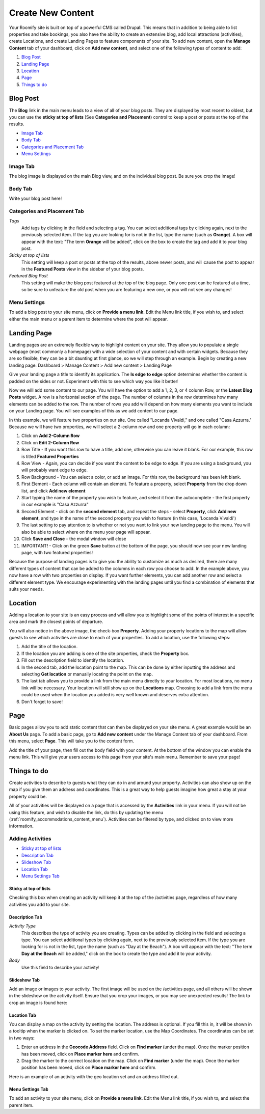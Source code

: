 .. _roomify_accommodations_content_new:

Create New Content
******************

Your Roomify site is built on top of a powerful CMS called Drupal.  This means that in addition to being able to list properties and take bookings, you also have the ability to create an extensive blog, add local attractions (activities), create Locations, and create Landing Pages to feature components of your site. To add new content, open the **Manage Content** tab of your dashboard, click on **Add new content**, and select one of the following types of content to add:

#. `Blog Post`_
#. `Landing Page`_
#. `Location`_
#. `Page`_
#. `Things to do`_

Blog Post
=========

The **Blog** link in the main menu leads to a view of all of your blog posts.  They are displayed by most recent to oldest, but you can use the **sticky at top of lists** (See **Categories and Placement**) control to keep a post or posts at the top of the results.

.. image:: images/blog.png
   :width: 700 px
   :align: center


+ `Image Tab`_
+ `Body Tab`_
+ `Categories and Placement Tab`_
+ `Menu Settings`_


Image Tab
+++++++++

The blog image is displayed on the main Blog view, and on the individual blog post.  Be sure you crop the image!

.. image:: images/blog_image.png
   :width: 700 px
   :align: center

Body Tab
++++++++

Write your blog post here!

Categories and Placement Tab
++++++++++++++++++++++++++++

*Tags*
	Add tags by clicking in the field and selecting a tag. You can select additional tags by clicking again, next to the previously selected item.  If the tag you are looking for is not in the list, type the name (such as **Orange**). A box will appear with the text: "The term **Orange** will be added", click on the box to create the tag and add it to your blog post.

*Sticky at top of lists*
	This setting will keep a post or posts at the top of the results, above newer posts, and will cause the post to appear in the **Featured Posts** view in the sidebar of your blog posts.


*Featured Blog Post*
	This setting will make the blog post featured at the top of the blog page.  Only one post can be featured at a time, so be sure to unfeature the old post when you are featuring a new one, or you will not see any changes!

Menu Settings
+++++++++++++

To add a blog post to your site menu, click on **Provide a menu link**.  Edit the Menu link title, if you wish to, and select either the main menu or a parent item to determine where the post will appear.

Landing Page
============

Landing pages are an extremely flexible way to highlight content on your site. They allow you to populate a single webpage (most commonly a homepage) with a wide selection of your content and with certain widgets. Because they are so flexible, they can be a bit daunting at first glance, so we will step through an example. Begin by creating a new landing page: Dashboard > Manage Content > Add new content > Landing Page

Give your landing page a title to identify its application. The **Is edge to edge** option determines whether the content is padded on the sides or not.  Experiment with this to see which way you like it better!

.. image:: images/landing_page.png
   :width: 700 px
   :align: center

Now we will add some content to our page.  You will have the option to add a 1, 2, 3, or 4 column Row, or the **Latest Blog Posts** widget. A row is a horizontal section of the page.  The number of columns in the row determines how many elements can be added to the row. The number of rows you add will depend on how many elements you want to include on your Landing page. You will see examples of this as we add content to our page.

In this example, we will feature two properties on our site. One called "Locanda Vivaldi," and one called "Casa Azzurra." Because we will have two properties, we will select a 2-column row and one property will go in each column:
 
1. Click on **Add 2-Column Row**
2. Click on **Edit 2-Column Row**
3. Row Title - If you want this row to have a title, add one, otherwise you can leave it blank. For our example, this row is titled **Featured Properties**
4. Row View - Again, you can decide if you want the content to be edge to edge.  If you are using a background, you will probably want edge to edge.
5. Row Background - You can select a color, or add an image.  For this row, the background has been left blank.
6. First Element - Each column will contain an element. To feature a property, select **Property** from the drop down list, and click **Add new element**
7. Start typing the name of the property you wish to feature, and select it from the autocomplete - the first property in our example is "Casa Azzurra"
8. Second Element - click on the **second element** tab, and repeat the steps - select **Property**, click **Add new element**, and type in the name of the second property you wish to feature (in this case, 'Locanda Vivaldi')
9. The last setting to pay attention to is whether or not you want to link your new landing page to the menu. You will also be able to select where on the menu your page will appear.
10. Click **Save and Close** - the modal window will close
11. IMPORTANT! - Click on the green **Save** button at the bottom of the page, you should now see your new landing page, with two featured properties!

Because the purpose of landing pages is to give you the ability to customize as much as desired, there are many different types of content that can be added to the columns in each row you choose to add. In the example above, you now have a row with two properties on display. If you want further elements, you can add another row and select a different element type. We encourage experimenting with the landing pages until you find a combination of elements that suits your needs.


Location
========

Adding a location to your site is an easy process and will allow you to highlight some of the points of interest in a specific area and mark the closest points of departure.

.. image:: images/add_location.png
   :width: 700 px
   :align: center

You will also notice in the above image, the check-box **Property**. Adding your property locations to the map will allow guests to see which activities are close to each of your properties. To add a location, use the following steps:

1. Add the title of the location.
2. If the location you are adding is one of the site properties, check the **Property** box.
3. Fill out the description field to identify the location.
4. In the second tab, add the location point to the map. This can be done by either inputting the address and selecting **Get location** or manually locating the point on the map.
5. The last tab allows you to provide a link from the main menu directly to your location. For most locations, no menu link will be necessary. Your location will still show up on the **Locations** map. Choosing to add a link from the menu could be used when the location you added is very well known and deserves extra attention.
6. Don't forget to save!


Page
====

Basic pages allow you to add static content that can then be displayed on your site menu. A great example would be an **About Us** page. To add a basic page, go to **Add new content** under the Manage Content tab of your dashboard. From this menu, select **Page**. This will take you to the content form.

.. image:: images/add_page.png
   :width: 700 px
   :align: center

Add the title of your page, then fill out the body field with your content. At the bottom of the window you can enable the menu link. This will give your users access to this page from your site's main menu. Remember to save your page!

Things to do
============

Create activities to describe to guests what they can do in and around your property. Activities can also show up on the map if you give them an address and coordinates. This is a great way to help guests imagine how great a stay at your property could be.

All of your activities will be displayed on a page that is accessed by the **Activities** link in your menu.  If you will not be using this feature, and wish to disable the link, do this by updating the menu (:ref:`roomify_accommodations_content_menu`).  Activities can be filtered by type, and clicked on to view more information.

.. image:: images/activities.png
   :width: 700 px
   :align: center

Adding Activities
+++++++++++++++++

+ `Sticky at top of lists`_
+ `Description Tab`_
+ `Slideshow Tab`_
+ `Location Tab`_
+ `Menu Settings Tab`_

Sticky at top of lists
______________________

Checking this box when creating an activity will keep it at the top of the /activities page, regardless of how many activities you add to your site.


Description Tab
_______________

*Activity Type*
	This describes the type of activity you are creating. Types can be added by clicking in the field and selecting a type. You can select additional types by clicking again, next to the previously selected item.  If the type you are looking for is not in the list, type the name (such as "Day at the Beach"). A box will appear with the text: "The term **Day at the Beach** will be added," click on the box to create the type and add it to your activity.

*Body*
	Use this field to describe your activity!


Slideshow Tab
_____________

Add an image or images to your activity.  The first image will be used on the /activities page, and all others will be shown in the slideshow on the activity itself. Ensure that you crop your images, or you may see unexpected results!  The link to crop an image is found here:

.. image:: images/image_crops.png
   :width: 700 px
   :align: center


Location Tab
____________

You can display a map on the activity by setting the location. The address is optional.  If you fill this in, it will be shown in a tooltip when the marker is clicked on.  To set the marker location, use the Map Coordinates.  The coordinates can be set in two ways:

#. Enter an address in the **Geocode Address** field.  Click on **Find marker** (under the map). Once the marker position has been moved, click on **Place marker here** and confirm.
#. Drag the marker to the correct location on the map. Click on **Find marker** (under the map). Once the marker position has been moved, click on **Place marker here** and confirm.

Here is an example of an activity with the geo location set and an address filled out.

.. image:: images/location_activity.png
   :width: 700 px
   :align: center


Menu Settings Tab
_________________

To add an activity to your site menu, click on **Provide a menu link**.  Edit the Menu link title, if you wish to, and select the parent item. 